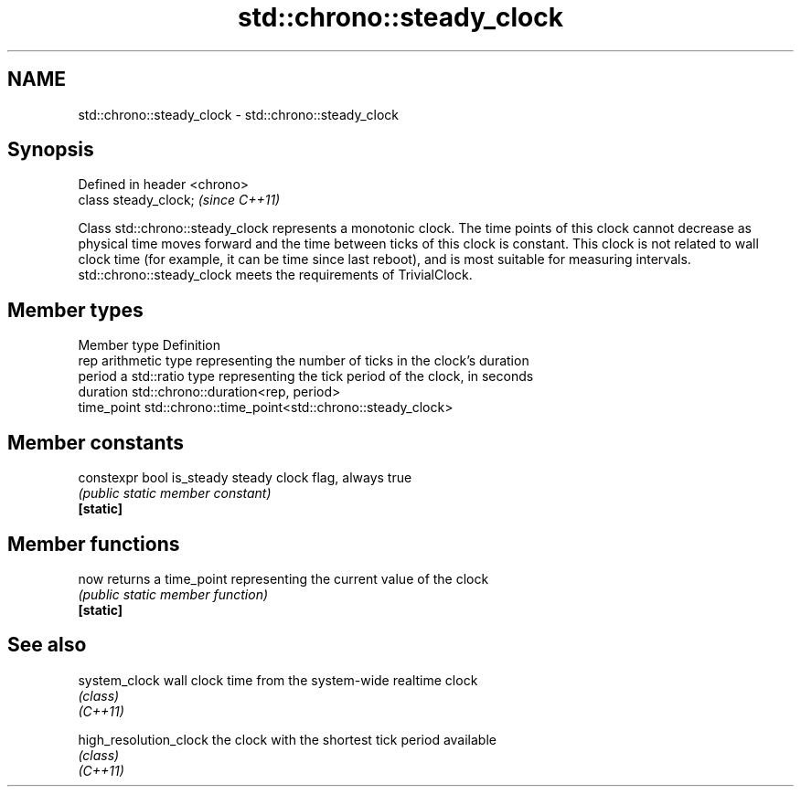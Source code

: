 .TH std::chrono::steady_clock 3 "2020.03.24" "http://cppreference.com" "C++ Standard Libary"
.SH NAME
std::chrono::steady_clock \- std::chrono::steady_clock

.SH Synopsis

  Defined in header <chrono>
  class steady_clock;         \fI(since C++11)\fP

  Class std::chrono::steady_clock represents a monotonic clock. The time points of this clock cannot decrease as physical time moves forward and the time between ticks of this clock is constant. This clock is not related to wall clock time (for example, it can be time since last reboot), and is most suitable for measuring intervals.
  std::chrono::steady_clock meets the requirements of TrivialClock.

.SH Member types


  Member type Definition
  rep         arithmetic type representing the number of ticks in the clock's duration
  period      a std::ratio type representing the tick period of the clock, in seconds
  duration    std::chrono::duration<rep, period>
  time_point  std::chrono::time_point<std::chrono::steady_clock>


.SH Member constants



  constexpr bool is_steady steady clock flag, always true
                           \fI(public static member constant)\fP
  \fB[static]\fP


.SH Member functions



  now      returns a time_point representing the current value of the clock
           \fI(public static member function)\fP
  \fB[static]\fP


.SH See also



  system_clock          wall clock time from the system-wide realtime clock
                        \fI(class)\fP
  \fI(C++11)\fP

  high_resolution_clock the clock with the shortest tick period available
                        \fI(class)\fP
  \fI(C++11)\fP




